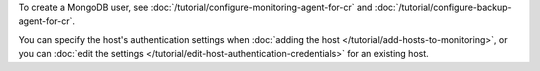 To create a MongoDB user, see
:doc:`/tutorial/configure-monitoring-agent-for-cr` and
:doc:`/tutorial/configure-backup-agent-for-cr`.

You can specify the host's authentication settings when :doc:`adding the host
</tutorial/add-hosts-to-monitoring>`, or you can :doc:`edit
the settings </tutorial/edit-host-authentication-credentials>` for an
existing host.
